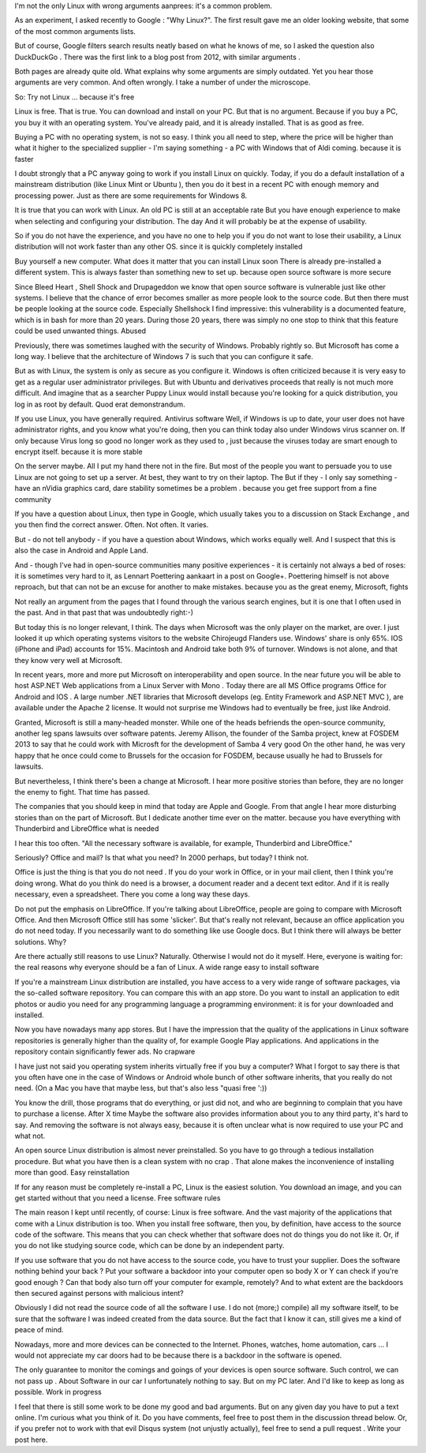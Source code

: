 .. title: Why Linux? For real.
.. slug: why-linux-for-real
.. date: 2014/10/24 17:33:06
.. tags: linux,opensource
.. link: 
.. description: Drop the fake arguments for trying out Linux. Use the real ones.
.. type: text

 I've been using Linux since the end of 1999 which is 15 years. I've been trying for almost 15 years to convince to also try Linux. Others And I must confess that I very often wrong arguments have used. Thereby After 15 years it is time to some misunderstandings the world to help, and to tell you why you should use Linux you are the real reasons:-)

I'm not the only Linux with wrong arguments aanprees: it's a common problem.

As an experiment, I asked recently to Google : "Why Linux?". The first result gave me an older looking website, that some of the most common arguments lists.

But of course, Google filters search results neatly based on what he knows of me, so I asked the question also DuckDuckGo . There was the first link to a blog post from 2012, with similar arguments .

Both pages are already quite old. What explains why some arguments are simply outdated. Yet you hear those arguments are very common. And often wrongly. I take a number of under the microscope.

So:
Try not Linux ...
because it's free

Linux is free. That is true. You can download and install on your PC. But that is no argument. Because if you buy a PC, you buy it with an operating system. You've already paid, and it is already installed. That is as good as free.

Buying a PC with no operating system, is not so easy. I think you all need to step, where the price will be higher than what it higher to the specialized supplier - I'm saying something - a PC with Windows that of Aldi coming.
because it is faster

I doubt strongly that a PC anyway going to work if you install Linux on quickly. Today, if you do a default installation of a mainstream distribution (like Linux Mint or Ubuntu ), then you do it best in a recent PC with enough memory and processing power. Just as there are some requirements for Windows 8.

It is true that you can work with Linux. An old PC is still at an acceptable rate But you have enough experience to make when selecting and configuring your distribution. The day And it will probably be at the expense of usability.

So if you do not have the experience, and you have no one to help you if you do not want to lose their usability, a Linux distribution will not work faster than any other OS.
since it is quickly completely installed

Buy yourself a new computer. What does it matter that you can install Linux soon There is already pre-installed a different system. This is always faster than something new to set up.
because open source software is more secure

Since Bleed Heart , Shell Shock and Drupageddon we know that open source software is vulnerable just like other systems. I believe that the chance of error becomes smaller as more people look to the source code. But then there must be people looking at the source code. Especially Shellshock I find impressive: this vulnerability is a documented feature, which is in bash for more than 20 years. During those 20 years, there was simply no one stop to think that this feature could be used unwanted things. Abused

Previously, there was sometimes laughed with the security of Windows. Probably rightly so. But Microsoft has come a long way. I believe that the architecture of Windows 7 is such that you can configure it safe.

But as with Linux, the system is only as secure as you configure it. Windows is often criticized because it is very easy to get as a regular user administrator privileges. But with Ubuntu and derivatives proceeds that really is not much more difficult. And imagine that as a searcher Puppy Linux would install because you're looking for a quick distribution, you log in as root by default. Quod erat demonstrandum.

If you use Linux, you have generally required. Antivirus software Well, if Windows is up to date, your user does not have administrator rights, and you know what you're doing, then you can think today also under Windows virus scanner on. If only because Virus long so good no longer work as they used to , just because the viruses today are smart enough to encrypt itself.
because it is more stable

On the server maybe. All I put my hand there not in the fire. But most of the people you want to persuade you to use Linux are not going to set up a server. At best, they want to try on their laptop. The But if they - I only say something - have an nVidia graphics card, dare stability sometimes be a problem .
because you get free support from a fine community

If you have a question about Linux, then type in Google, which usually takes you to a discussion on Stack Exchange , and you then find the correct answer. Often. Not often. It varies.

But - do not tell anybody - if you have a question about Windows, which works equally well. And I suspect that this is also the case in Android and Apple Land.

And - though I've had in open-source communities many positive experiences - it is certainly not always a bed of roses: it is sometimes very hard to it, as Lennart Poettering aankaart in a post on Google+. Poettering himself is not above reproach, but that can not be an excuse for another to make mistakes.
because you as the great enemy, Microsoft, fights

Not really an argument from the pages that I found through the various search engines, but it is one that I often used in the past. And in that past that was undoubtedly right:-)

But today this is no longer relevant, I think. The days when Microsoft was the only player on the market, are over. I just looked it up which operating systems visitors to the website Chirojeugd Flanders use. Windows' share is only 65%. IOS (iPhone and iPad) accounts for 15%. Macintosh and Android take both 9% of turnover. Windows is not alone, and that they know very well at Microsoft.

In recent years, more and more put Microsoft on interoperability and open source. In the near future you will be able to host ASP.NET Web applications from a Linux Server with Mono . Today there are all MS Office programs Office for Android and IOS . A large number .NET libraries that Microsoft develops (eg. Entity Framework and ASP.NET MVC ), are available under the Apache 2 license. It would not surprise me Windows had to eventually be free, just like Android.

Granted, Microsoft is still a many-headed monster. While one of the heads befriends the open-source community, another leg spans lawsuits over software patents. Jeremy Allison, the founder of the Samba project, knew at FOSDEM 2013 to say that he could work with Microsft for the development of Samba 4 very good On the other hand, he was very happy that he once could come to Brussels for the occasion for FOSDEM, because usually he had to Brussels for lawsuits.

But nevertheless, I think there's been a change at Microsoft. I hear more positive stories than before, they are no longer the enemy to fight. That time has passed.

The companies that you should keep in mind that today are Apple and Google. From that angle I hear more disturbing stories than on the part of Microsoft. But I dedicate another time ever on the matter.
because you have everything with Thunderbird and LibreOffice what is needed

I hear this too often. "All the necessary software is available, for example, Thunderbird and LibreOffice."

Seriously? Office and mail? Is that what you need? In 2000 perhaps, but today? I think not.

Office is just the thing is that you do not need . If you do your work in Office, or in your mail client, then I think you're doing wrong. What do you think do need is a browser, a document reader and a decent text editor. And if it is really necessary, even a spreadsheet. There you come a long way these days.

Do not put the emphasis on LibreOffice. If you're talking about LibreOffice, people are going to compare with Microsoft Office. And then Microsoft Office still has some 'slicker'. But that's really not relevant, because an office application you do not need today. If you necessarily want to do something like use Google docs. But I think there will always be better solutions.
Why?

Are there actually still reasons to use Linux? Naturally. Otherwise I would not do it myself. Here, everyone is waiting for: the real reasons why everyone should be a fan of Linux.
A wide range easy to install software

If you're a mainstream Linux distribution are installed, you have access to a very wide range of software packages, via the so-called software repository. You can compare this with an app store. Do you want to install an application to edit photos or audio you need for any programming language a programming environment: it is for your downloaded and installed.

Now you have nowadays many app stores. But I have the impression that the quality of the applications in Linux software repositories is generally higher than the quality of, for example Google Play applications. And applications in the repository contain significantly fewer ads.
No crapware

I have just not said you operating system inherits virtually free if you buy a computer? What I forgot to say there is that you often have one in the case of Windows or Android whole bunch of other software inherits, that you really do not need. (On a Mac you have that maybe less, but that's also less "quasi free ':))

You know the drill, those programs that do everything, or just did not, and who are beginning to complain that you have to purchase a license. After X time Maybe the software also provides information about you to any third party, it's hard to say. And removing the software is not always easy, because it is often unclear what is now required to use your PC and what not.

An open source Linux distribution is almost never preinstalled. So you have to go through a tedious installation procedure. But what you have then is a clean system with no crap . That alone makes the inconvenience of installing more than good.
Easy reinstallation

If for any reason must be completely re-install a PC, Linux is the easiest solution. You download an image, and you can get started without that you need a license.
Free software rules

The main reason I kept until recently, of course: Linux is free software. And the vast majority of the applications that come with a Linux distribution is too. When you install free software, then you, by definition, have access to the source code of the software. This means that you can check whether that software does not do things you do not like it. Or, if you do not like studying source code, which can be done by an independent party.

If you use software that you do not have access to the source code, you have to trust your supplier. Does the software nothing behind your back ? Put your software a backdoor into your computer open so body X or Y can check if you're good enough ? Can that body also turn off your computer for example, remotely? And to what extent are the backdoors then secured against persons with malicious intent?

Obviously I did not read the source code of all the software I use. I do not (more;) compile) all my software itself, to be sure that the software I was indeed created from the data source. But the fact that I know it can, still gives me a kind of peace of mind.

Nowadays, more and more devices can be connected to the Internet. Phones, watches, home automation, cars ... I would not appreciate my car doors had to be because there is a backdoor in the software is opened.

The only guarantee to monitor the comings and goings of your devices is open source software. Such control, we can not pass up . About Software in our car I unfortunately nothing to say. But on my PC later. And I'd like to keep as long as possible.
Work in progress

I feel that there is still some work to be done my good and bad arguments. But on any given day you have to put a text online. I'm curious what you think of it. Do you have comments, feel free to post them in the discussion thread below. Or, if you prefer not to work with that evil Disqus system (not unjustly actually), feel free to send a pull request . 
Write your post here.
